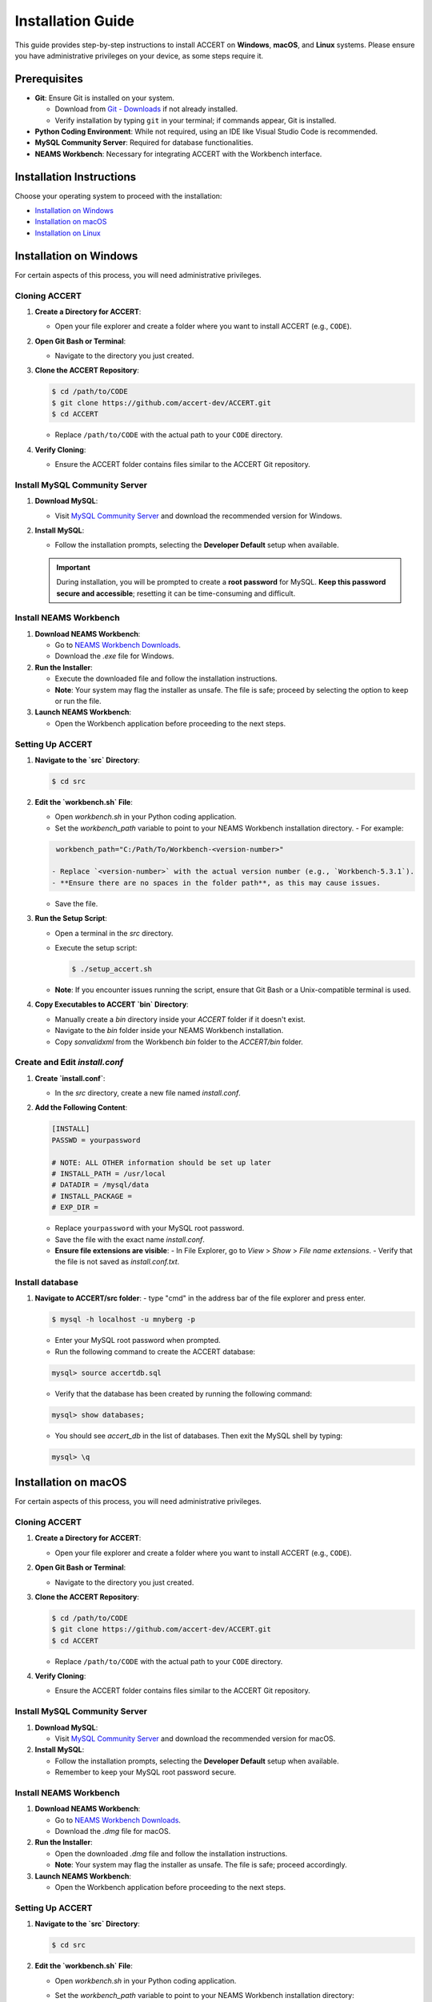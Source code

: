 
Installation Guide
==================

This guide provides step-by-step instructions to install ACCERT on **Windows**, **macOS**, and **Linux** systems. Please ensure you have administrative privileges on your device, as some steps require it.


Prerequisites
-------------

- **Git**: Ensure Git is installed on your system.

  - Download from `Git - Downloads <https://git-scm.com/downloads>`_ if not already installed.
  - Verify installation by typing ``git`` in your terminal; if commands appear, Git is installed.
- **Python Coding Environment**: While not required, using an IDE like Visual Studio Code is recommended.
- **MySQL Community Server**: Required for database functionalities.
- **NEAMS Workbench**: Necessary for integrating ACCERT with the Workbench interface.

Installation Instructions
-------------------------

Choose your operating system to proceed with the installation:

- `Installation on Windows`_
- `Installation on macOS`_
- `Installation on Linux`_

Installation on Windows
-----------------------

.. _Installation on Windows:

For certain aspects of this process, you will need administrative privileges.

Cloning ACCERT
~~~~~~~~~~~~~~

1. **Create a Directory for ACCERT**:

   - Open your file explorer and create a folder where you want to install ACCERT (e.g., ``CODE``).

2. **Open Git Bash or Terminal**:

   - Navigate to the directory you just created.

3. **Clone the ACCERT Repository**:

   .. code-block:: shell

       $ cd /path/to/CODE
       $ git clone https://github.com/accert-dev/ACCERT.git
       $ cd ACCERT

   - Replace ``/path/to/CODE`` with the actual path to your ``CODE`` directory.

4. **Verify Cloning**:

   - Ensure the ACCERT folder contains files similar to the ACCERT Git repository.

Install MySQL Community Server
~~~~~~~~~~~~~~~~~~~~~~~~~~~~~~

1. **Download MySQL**:

   - Visit `MySQL Community Server <https://dev.mysql.com/downloads/mysql/>`_ and download the recommended version for Windows.

2. **Install MySQL**:

   - Follow the installation prompts, selecting the **Developer Default** setup when available.

   .. admonition:: Important
      :class: important

      During installation, you will be prompted to create a **root password** for MySQL. **Keep this password secure and accessible**; resetting it can be time-consuming and difficult.

   .. image:: ../_static/password1.png
      :width: 600
      :alt: MySQL Password Setup

   .. image:: ../_static/password2.png
      :width: 600
      :alt: MySQL Configuration

Install NEAMS Workbench
~~~~~~~~~~~~~~~~~~~~~~~

1. **Download NEAMS Workbench**:

   - Go to `NEAMS Workbench Downloads <https://code.ornl.gov/neams-workbench/downloads>`_.
   - Download the `.exe` file for Windows.

2. **Run the Installer**:

   - Execute the downloaded file and follow the installation instructions.
   - **Note**: Your system may flag the installer as unsafe. The file is safe; proceed by selecting the option to keep or run the file.

3. **Launch NEAMS Workbench**:

   - Open the Workbench application before proceeding to the next steps.

Setting Up ACCERT
~~~~~~~~~~~~~~~~~

1. **Navigate to the `src` Directory**:

   .. code-block:: shell

       $ cd src

2. **Edit the `workbench.sh` File**:

   - Open `workbench.sh` in your Python coding application.
   - Set the `workbench_path` variable to point to your NEAMS Workbench installation directory.
     - For example:

   .. code-block:: shell

      workbench_path="C:/Path/To/Workbench-<version-number>"

     - Replace `<version-number>` with the actual version number (e.g., `Workbench-5.3.1`).
     - **Ensure there are no spaces in the folder path**, as this may cause issues.
   - Save the file.

3. **Run the Setup Script**:

   - Open a terminal in the `src` directory.
   - Execute the setup script:

     .. code-block:: shell

         $ ./setup_accert.sh

   - **Note**: If you encounter issues running the script, ensure that Git Bash or a Unix-compatible terminal is used.

4. **Copy Executables to ACCERT `bin` Directory**:

   - Manually create a `bin` directory inside your `ACCERT` folder if it doesn't exist.
   - Navigate to the `bin` folder inside your NEAMS Workbench installation.
   - Copy `sonvalidxml` from the Workbench `bin` folder to the `ACCERT/bin` folder.

Create and Edit `install.conf`
~~~~~~~~~~~~~~~~~~~~~~~~~~~~~~

1. **Create `install.conf`**:

   - In the `src` directory, create a new file named `install.conf`.

2. **Add the Following Content**:

   .. code-block:: ini

       [INSTALL]
       PASSWD = yourpassword

       # NOTE: ALL OTHER information should be set up later
       # INSTALL_PATH = /usr/local
       # DATADIR = /mysql/data
       # INSTALL_PACKAGE =
       # EXP_DIR =

   - Replace ``yourpassword`` with your MySQL root password.
   - Save the file with the exact name `install.conf`.
   - **Ensure file extensions are visible**:
     - In File Explorer, go to `View` > `Show` > `File name extensions`.
     - Verify that the file is not saved as `install.conf.txt`.

Install database
~~~~~~~~~~~~~~~~

1. **Navigate to ACCERT/src folder**:
   - type "cmd" in the address bar of the file explorer and press enter.
   
   .. code-block:: shell

      $ mysql -h localhost -u mnyberg -p 

   - Enter your MySQL root password when prompted.
   - Run the following command to create the ACCERT database:
   
   .. code-block:: shell

      mysql> source accertdb.sql
   
   - Verify that the database has been created by running the following command:
   
   .. code-block:: shell

      mysql> show databases;

   - You should see `accert_db` in the list of databases. Then exit the MySQL shell by typing:

   .. code-block:: shell

      mysql> \q


   


Installation on macOS
---------------------

.. _Installation on macOS:

For certain aspects of this process, you will need administrative privileges.

Cloning ACCERT
~~~~~~~~~~~~~~

1. **Create a Directory for ACCERT**:

   - Open your file explorer and create a folder where you want to install ACCERT (e.g., ``CODE``).

2. **Open Git Bash or Terminal**:

   - Navigate to the directory you just created.

3. **Clone the ACCERT Repository**:

   .. code-block:: shell

       $ cd /path/to/CODE
       $ git clone https://github.com/accert-dev/ACCERT.git
       $ cd ACCERT

   - Replace ``/path/to/CODE`` with the actual path to your ``CODE`` directory.

4. **Verify Cloning**:

   - Ensure the ACCERT folder contains files similar to the ACCERT Git repository.

Install MySQL Community Server
~~~~~~~~~~~~~~~~~~~~~~~~~~~~~~

1. **Download MySQL**:

   - Visit `MySQL Community Server <https://dev.mysql.com/downloads/mysql/>`_ and download the recommended version for macOS.

2. **Install MySQL**:

   - Follow the installation prompts, selecting the **Developer Default** setup when available.
   - Remember to keep your MySQL root password secure.

Install NEAMS Workbench
~~~~~~~~~~~~~~~~~~~~~~~

1. **Download NEAMS Workbench**:

   - Go to `NEAMS Workbench Downloads <https://code.ornl.gov/neams-workbench/downloads>`_.
   - Download the `.dmg` file for macOS.

2. **Run the Installer**:

   - Open the downloaded `.dmg` file and follow the installation instructions.
   - **Note**: Your system may flag the installer as unsafe. The file is safe; proceed accordingly.

3. **Launch NEAMS Workbench**:

   - Open the Workbench application before proceeding to the next steps.

Setting Up ACCERT
~~~~~~~~~~~~~~~~~

1. **Navigate to the `src` Directory**:

   .. code-block:: shell

       $ cd src

2. **Edit the `workbench.sh` File**:

   - Open `workbench.sh` in your Python coding application.
   - Set the `workbench_path` variable to point to your NEAMS Workbench installation directory:

     .. code-block:: shell

         workbench_path="/Applications/Workbench-<version-number>.app/Contents"

     - Replace `<version-number>` with the actual version number (e.g., `Workbench-5.3.1`).
   - Save the file.

3. **Run the Setup Script**:

   - Make the setup script executable:

     .. code-block:: shell

         $ chmod +x setup_accert.sh

   - Execute the setup script:

     .. code-block:: shell

         $ ./setup_accert.sh

Create and Edit `install.conf`
~~~~~~~~~~~~~~~~~~~~~~~~~~~~~~

1. **Create `install.conf`**:

   - In the `src` directory, create a new file named `install.conf`.

2. **Add the Following Content**:

   .. code-block:: ini

       [INSTALL]
       PASSWD = yourpassword

       # NOTE: ALL OTHER information should be set up later
       # INSTALL_PATH = /usr/local
       # DATADIR = /mysql/data
       # INSTALL_PACKAGE =
       # EXP_DIR =

   - Replace ``yourpassword`` with your MySQL root password.
   - Save the file with the exact name `install.conf`.
   - **Ensure file extensions are visible**:
     - In File Explorer, go to `View` > `Show` > `File name extensions`.
     - Verify that the file is not saved as `install.conf.txt`.

Install database
~~~~~~~~~~~~~~~~

1. ** connect to MySQL**:
   .. code-block:: shell

      $ mysql -h localhost -u mnyberg -p 

   - Enter your MySQL root password when prompted.
   - Run the following command to create the ACCERT database:
   
   .. code-block:: shell

      mysql> source accertdb.sql
   
   - Verify that the database has been created by running the following command:
   
   .. code-block:: shell

      mysql> show databases;

   - You should see `accert_db` in the list of databases. Then exit the MySQL shell by typing:

   .. code-block:: shell

      mysql> \q





Installation on Linux
---------------------

.. _Installation on Linux:

For certain aspects of this process, you will need administrative privileges.

Cloning ACCERT
~~~~~~~~~~~~~~

1. **Create a Directory for ACCERT**:

   - Open your file explorer and create a folder where you want to install ACCERT (e.g., ``CODE``).

2. **Open Git Bash or Terminal**:

   - Navigate to the directory you just created.

3. **Clone the ACCERT Repository**:

   .. code-block:: shell

       $ cd /path/to/CODE
       $ git clone https://github.com/accert-dev/ACCERT.git
       $ cd ACCERT

   - Replace ``/path/to/CODE`` with the actual path to your ``CODE`` directory.

4. **Verify Cloning**:

   - Ensure the ACCERT folder contains files similar to the ACCERT Git repository.

Install MySQL Community Server
~~~~~~~~~~~~~~~~~~~~~~~~~~~~~~

1. **Download and Install MySQL**:

   - Install MySQL using your distribution's package manager, or download it from `MySQL Community Server <https://dev.mysql.com/downloads/mysql/>`_.

   .. code-block:: shell

       # For Debian/Ubuntu
       $ sudo apt-get update
       $ sudo apt-get install mysql-server

       # For CentOS/RHEL
       $ sudo yum install mysql-server

2. **Secure MySQL Installation**:

   .. code-block:: shell

       $ sudo mysql_secure_installation

   - Set the root password and follow the prompts.

Install NEAMS Workbench
~~~~~~~~~~~~~~~~~~~~~~~

1. **Download NEAMS Workbench**:

   - Go to `NEAMS Workbench Downloads <https://code.ornl.gov/neams-workbench/downloads>`_.
   - Download the `.tar.gz` file for Linux.

2. **Extract and Install**:

   .. code-block:: shell

       $ tar -xzvf Workbench-<version-number>.tar.gz
       $ cd Workbench-<version-number>

3. **Run the Installer**:

   - Follow any additional installation instructions provided.

4. **Launch NEAMS Workbench**:

   - Run the Workbench application before proceeding to the next steps.

Setting Up ACCERT
~~~~~~~~~~~~~~~~~

1. **Navigate to the `src` Directory**:

   .. code-block:: shell

       $ cd src

2. **Edit the `workbench.sh` File**:

   - Open `workbench.sh` in your Python coding application.
   - Set the `workbench_path` variable to point to your NEAMS Workbench installation directory:

     .. code-block:: shell

         workbench_path="/path/to/Workbench-<version-number>"

     - Replace `<version-number>` with the actual version number.
   - Save the file.

3. **Run the Setup Script**:

   - Make the setup script executable:

     .. code-block:: shell

         $ chmod +x setup_accert.sh

   - Execute the setup script:

     .. code-block:: shell

         $ ./setup_accert.sh

Create and Edit `install.conf`
~~~~~~~~~~~~~~~~~~~~~~~~~~~~~~

1. **Create `install.conf`**:

   - In the `src` directory, create a new file named `install.conf`.

2. **Add the Following Content**:

   .. code-block:: ini

       [INSTALL]
       PASSWD = yourpassword

       # NOTE: ALL OTHER information should be set up later
       # INSTALL_PATH = /usr/local
       # DATADIR = /mysql/data
       # INSTALL_PACKAGE =
       # EXP_DIR =

   - Replace ``yourpassword`` with your MySQL root password.
   - Save the file with the exact name `install.conf`.

Install database
~~~~~~~~~~~~~~~~

1. ** connect to MySQL**:
   .. code-block:: shell

      $ mysql -h localhost -u mnyberg -p 

   - Enter your MySQL root password when prompted.
   - Run the following command to create the ACCERT database:
   
   .. code-block:: shell

      mysql> source accertdb.sql
   
   - Verify that the database has been created by running the following command:
   
   .. code-block:: shell

      mysql> show databases;

   - You should see `accert_db` in the list of databases. Then exit the MySQL shell by typing:

   .. code-block:: shell

      mysql> \q


Testing the Installation
-------------------------
1. **Navigate to the Test Directory**:

   .. code-block:: shell

       $ cd ../test

2. **Run Tests Using Pytest**:

   .. code-block:: shell

       $ pytest

   - This will run the test suite to verify that ACCERT is installed correctly.

Configuration with NEAMS Workbench
----------------------------------

1. **Open NEAMS Workbench**.

2. **Add ACCERT Configuration**:

   - Go to `Workbench` > `Configurations` and click `Add`.
   - Select `Accert` from the drop-down menu and click `OK`.

3. **Set Executable Path**:

   - In the configuration settings, set the **Executable** field to the full path of `Main.py` in the `ACCERT/src/` directory.

4. **Load Grammar**:

   - In the configuration, click `Load Grammar` to load ACCERT's input grammar into Workbench.

ACCERT Execution
----------------

**Through NEAMS Workbench**


- Press the `Run` button within the Workbench interface to execute ACCERT with your selected input file.

**Through Command Line**


- Execute ACCERT using Python:

  .. code-block:: shell

      $ python ACCERT/src/Main.py -i myinput.son

  - Replace `myinput.son` with your input file, such as `PWR12-BE.son` or `ABR1000.son`.

Troubleshooting
---------------

- **Conda Errors**:

  - Ensure that Conda is correctly installed and accessible in your system's PATH.
  - Running ``conda install -r requirements.txt`` should be done in the environment where ACCERT will run.
  - If you encounter an error like ``bash: ./conda: Is a directory``, ensure you're referencing the correct path to the Conda executable.

- **Workbench Connection Issues**:

  - If ACCERT cannot connect to Workbench:
    - Verify that the `workbench_path` in `workbench.sh` is correct and does not contain spaces.
    - Ensure that you have the necessary permissions to execute scripts.

- **Password Issues**:

  - If you forget your MySQL root password, refer to MySQL's official documentation on how to reset the password.
  - It's crucial to keep your password secure and accessible.

- **File Extensions on Windows**:

  - Ensure that file extensions are visible:
    - In File Explorer, go to `View` > `Show` > `File name extensions`.
  - Verify that `install.conf` is not mistakenly saved as `install.conf.txt`.

Additional Resources
--------------------

- **ACCERT GitHub Repository**:
  - `https://github.com/accert-dev/ACCERT <https://github.com/accert-dev/ACCERT>`_
- **NEAMS Workbench Documentation**:
  - `NEAMS Workbench User Guide <https://code.ornl.gov/neams-workbench/documentation>`_




